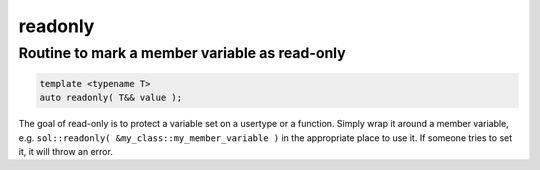 readonly
========
Routine to mark a member variable as read-only
----------------------------------------------

.. code-block:: cpp
	
	template <typename T>
	auto readonly( T&& value );

The goal of read-only is to protect a variable set on a usertype or a function. Simply wrap it around a member variable, e.g. ``sol::readonly( &my_class::my_member_variable )`` in the appropriate place to use it. If someone tries to set it, it will throw an error.
